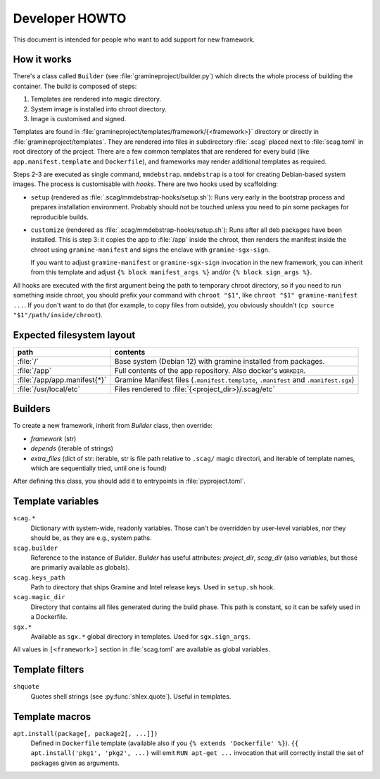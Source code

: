 Developer HOWTO
===============

This document is intended for people who want to add support for new framework.

How it works
------------

There's a class called ``Builder`` (see :file:`gramineproject/builder.py`) which
directs the whole process of building the container. The build is composed of
steps:

1. Templates are rendered into magic directory.
2. System image is installed into chroot directory.
3. Image is customised and signed.

Templates are found in :file:`gramineproject/templates/framework/{<framework>}`
directory or directly in :file:`gramineproject/templates`. They are rendered
into files in subdirectory :file:`.scag` placed next to :file:`scag.toml` in
root directory of the project. There are a few common templates that are
rendered for every build (like ``app.manifest.template`` and ``Dockerfile``),
and frameworks may render additional templates as required.

Steps 2-3 are executed as single command, ``mmdebstrap``. ``mmdebstrap`` is
a tool for creating Debian-based system images. The process is customisable with
*hooks*. There are two hooks used by scaffolding:

- ``setup`` (rendered as :file:`.scag/mmdebstrap-hooks/setup.sh`): Runs very
  early in the bootstrap process and prepares installation environment. Probably
  should not be touched unless you need to pin some packages for reproducible
  builds.

- ``customize`` (rendered as :file:`.scag/mmdebstrap-hooks/setup.sh`): Runs
  after all deb packages have been installed. This is step 3: it copies the app
  to :file:`/app` inside the chroot, then renders the manifest inside the chroot
  using ``gramine-manifest`` and signs the enclave with ``gramine-sgx-sign``.

  If you want to adjust ``gramine-manifest`` or ``gramine-sgx-sign`` invocation
  in the new framework, you can inherit from this template and adjust ``{% block
  manifest_args %}`` and/or ``{% block sign_args %}``.

All hooks are executed with the first argument being the path to temporary
chroot directory, so if you need to run something inside chroot, you should
prefix your command with ``chroot "$1"``, like ``chroot "$1" gramine-manifest
...``. If you don't want to do that (for example, to copy files from outside),
you obviously shouldn't (``cp source "$1"/path/inside/chroot``).

Expected filesystem layout
--------------------------

=============================== ================================================
path                            contents
=============================== ================================================
:file:`/`                       Base system (Debian 12) with gramine installed
                                from packages.
:file:`/app`                    Full contents of the app repository. Also
                                docker's ``WORKDIR``.
:file:`/app/app.manifest{*}`    Gramine Manifest files (``.manifest.template``,
                                ``.manifest`` and ``.manifest.sgx``)
:file:`/usr/local/etc`          Files rendered to
                                :file:`{<project_dir>}/.scag/etc`
=============================== ================================================

Builders
--------

To create a new framework, inherit from `Builder` class, then override:

- `framework` (str)
- `depends` (iterable of strings)
- `extra_files` (dict of str: iterable, str is file path relative to ``.scag/``
  magic directori, and iterable of template names, which are sequentially tried,
  until one is found)

After defining this class, you should add it to entrypoints in
:file:`pyproject.toml`.

Template variables
------------------

``scag.*``
    Dictionary with system-wide, readonly variables. Those can't be overridden
    by user-level variables, nor they should be, as they are e.g., system paths.

``scag.builder``
    Reference to the instance of `Builder`. `Builder` has useful attributes:
    `project_dir`, `scag_dir` (also `variables`, but those are
    primarily available as globals).

``scag.keys_path``
    Path to directory that ships Gramine and Intel release keys. Used in
    ``setup.sh`` hook.

``scag.magic_dir``
    Directory that contains all files generated during the build phase.
    This path is constant, so it can be safely used in a Dockerfile.

``sgx.*``
    Available as ``sgx.*`` global directory in templates. Used for
    ``sgx.sign_args``.

All values in ``[<framework>]`` section in :file:`scag.toml` are available as
global variables.

Template filters
----------------

``shquote``
    Quotes shell strings (see :py:func:`shlex.quote`). Useful in
    templates.

Template macros
---------------

``apt.install(package[, package2[, ...]])``
    Defined in ``Dockerfile`` template (available also if you
    ``{% extends 'Dockerfile' %}``). ``{{ apt.install('pkg1', 'pkg2', ...)``
    will emit ``RUN apt-get ...`` invocation that will correctly install the
    set of packages given as arguments.
